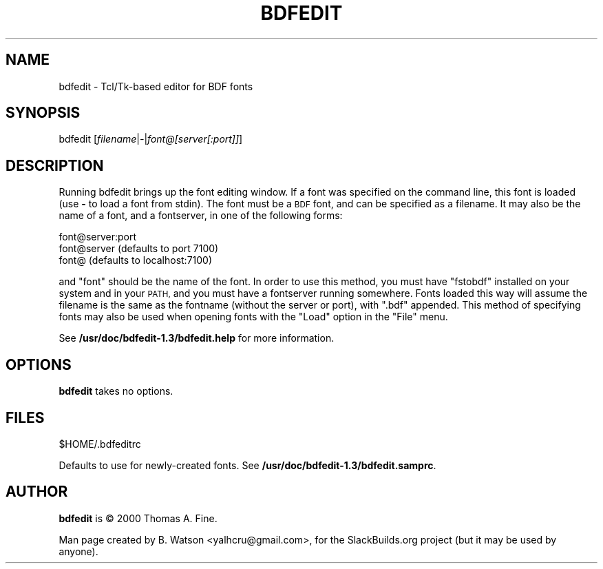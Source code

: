 .\" Automatically generated by Pod::Man 2.27 (Pod::Simple 3.28)
.\"
.\" Standard preamble:
.\" ========================================================================
.de Sp \" Vertical space (when we can't use .PP)
.if t .sp .5v
.if n .sp
..
.de Vb \" Begin verbatim text
.ft CW
.nf
.ne \\$1
..
.de Ve \" End verbatim text
.ft R
.fi
..
.\" Set up some character translations and predefined strings.  \*(-- will
.\" give an unbreakable dash, \*(PI will give pi, \*(L" will give a left
.\" double quote, and \*(R" will give a right double quote.  \*(C+ will
.\" give a nicer C++.  Capital omega is used to do unbreakable dashes and
.\" therefore won't be available.  \*(C` and \*(C' expand to `' in nroff,
.\" nothing in troff, for use with C<>.
.tr \(*W-
.ds C+ C\v'-.1v'\h'-1p'\s-2+\h'-1p'+\s0\v'.1v'\h'-1p'
.ie n \{\
.    ds -- \(*W-
.    ds PI pi
.    if (\n(.H=4u)&(1m=24u) .ds -- \(*W\h'-12u'\(*W\h'-12u'-\" diablo 10 pitch
.    if (\n(.H=4u)&(1m=20u) .ds -- \(*W\h'-12u'\(*W\h'-8u'-\"  diablo 12 pitch
.    ds L" ""
.    ds R" ""
.    ds C` ""
.    ds C' ""
'br\}
.el\{\
.    ds -- \|\(em\|
.    ds PI \(*p
.    ds L" ``
.    ds R" ''
.    ds C`
.    ds C'
'br\}
.\"
.\" Escape single quotes in literal strings from groff's Unicode transform.
.ie \n(.g .ds Aq \(aq
.el       .ds Aq '
.\"
.\" If the F register is turned on, we'll generate index entries on stderr for
.\" titles (.TH), headers (.SH), subsections (.SS), items (.Ip), and index
.\" entries marked with X<> in POD.  Of course, you'll have to process the
.\" output yourself in some meaningful fashion.
.\"
.\" Avoid warning from groff about undefined register 'F'.
.de IX
..
.nr rF 0
.if \n(.g .if rF .nr rF 1
.if (\n(rF:(\n(.g==0)) \{
.    if \nF \{
.        de IX
.        tm Index:\\$1\t\\n%\t"\\$2"
..
.        if !\nF==2 \{
.            nr % 0
.            nr F 2
.        \}
.    \}
.\}
.rr rF
.\" ========================================================================
.\"
.IX Title "BDFEDIT 1"
.TH BDFEDIT 1 "2015-02-02" "1.3" "SlackBuilds.org"
.\" For nroff, turn off justification.  Always turn off hyphenation; it makes
.\" way too many mistakes in technical documents.
.if n .ad l
.nh
.SH "NAME"
bdfedit \- Tcl/Tk\-based editor for BDF fonts
.SH "SYNOPSIS"
.IX Header "SYNOPSIS"
bdfedit [\fIfilename\fR|\fI\-\fR|\fIfont@[server[:port]]\fR]
.SH "DESCRIPTION"
.IX Header "DESCRIPTION"
Running bdfedit brings up the font editing window.  If a font was
specified on the command line, this font is loaded (use \fB\-\fR to load a
font from stdin).  The font must be a \s-1BDF\s0 font, and can be specified
as a filename.  It may also be the name of a font, and a fontserver,
in one of the following forms:
.PP
.Vb 3
\&  font@server:port
\&  font@server           (defaults to port 7100)
\&  font@                 (defaults to localhost:7100)
.Ve
.PP
and \*(L"font\*(R" should be the name of the font. In order to use this method,
you must have \*(L"fstobdf\*(R" installed on your system and in your \s-1PATH,\s0 and
you must have a fontserver running somewhere. Fonts loaded this way will
assume the filename is the same as the fontname (without the server or
port), with \*(L".bdf\*(R" appended. This method of specifying fonts may also
be used when opening fonts with the \*(L"Load\*(R" option in the \*(L"File\*(R" menu.
.PP
See \fB/usr/doc/bdfedit\-1.3/bdfedit.help\fR for more information.
.SH "OPTIONS"
.IX Header "OPTIONS"
\&\fBbdfedit\fR takes no options.
.SH "FILES"
.IX Header "FILES"
.Vb 1
\&  $HOME/.bdfeditrc
.Ve
.PP
Defaults to use for newly-created fonts. See \fB/usr/doc/bdfedit\-1.3/bdfedit.samprc\fR.
.SH "AUTHOR"
.IX Header "AUTHOR"
\&\fBbdfedit\fR is © 2000 Thomas A. Fine.
.PP
Man page created by B. Watson <yalhcru@gmail.com>, for the SlackBuilds.org project (but
it may be used by anyone).
